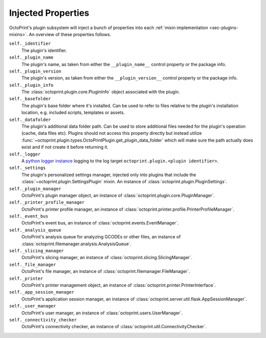 .. _sec-plugins-injectedproperties:

Injected Properties
===================

OctoPrint's plugin subsystem will inject a bunch of properties into each :ref:`mixin implementation <sec-plugins-mixins>`.
An overview of these properties follows.

``self._identifier``
  The plugin's identifier.
``self._plugin_name``
  The plugin's name, as taken from either the ``__plugin_name__`` control property or the package info.
``self._plugin_version``
  The plugin's version, as taken from either the ``__plugin_version__`` control property or the package info.
``self._plugin_info``
  The :class:`octoprint.plugin.core.PluginInfo` object associated with the plugin.
``self._basefolder``
  The plugin's base folder where it's installed. Can be used to refer to files relative to the plugin's installation
  location, e.g. included scripts, templates or assets.
``self._datafolder``
  The plugin's additional data folder path. Can be used to store additional files needed for the plugin's operation (cache,
  data files etc). Plugins should not access this property directly but instead utilize :func:`~octoprint.plugin.types.OctoPrintPlugin.get_plugin_data_folder`
  which will make sure the path actually does exist and if not create it before returning it.
``self._logger``
  A `python logger instance <https://docs.python.org/2/library/logging.html>`_ logging to the log target
  ``octoprint.plugin.<plugin identifier>``.
``self._settings``
  The plugin's personalized settings manager, injected only into plugins that include the :class:`~octoprint.plugin.SettingsPlugin` mixin.
  An instance of :class:`octoprint.plugin.PluginSettings`.
``self._plugin_manager``
  OctoPrint's plugin manager object, an instance of :class:`octoprint.plugin.core.PluginManager`.
``self._printer_profile_manager``
  OctoPrint's printer profile manager, an instance of :class:`octoprint.printer.profile.PrinterProfileManager`.
``self._event_bus``
  OctoPrint's event bus, an instance of :class:`octoprint.events.EventManager`.
``self._analysis_queue``
  OctoPrint's analysis queue for analyzing GCODEs or other files, an instance of :class:`octoprint.filemanager.analysis.AnalysisQueue`.
``self._slicing_manager``
  OctoPrint's slicing manager, an instance of :class:`octoprint.slicing.SlicingManager`.
``self._file_manager``
  OctoPrint's file manager, an instance of :class:`octoprint.filemanager.FileManager`.
``self._printer``
  OctoPrint's printer management object, an instance of :class:`octoprint.printer.PrinterInterface`.
``self._app_session_manager``
  OctoPrint's application session manager, an instance of :class:`octoprint.server.util.flask.AppSessionManager`.
``self._user_manager``
  OctoPrint's user manager, an instance of :class:`octoprint.users.UserManager`.
``self._connectivity_checker``
  OctoPrint's connectivity checker, an instance of :class:`octoprint.util.ConnectivityChecker`.

.. seealso::

   :class:`~octoprint.plugin.core.Plugin` and :class:`~octoprint.plugin.types.OctoPrintPlugin`
       Class documentation also containing the properties shared among all mixin implementations.

   :ref:`Available Mixins <sec-plugins-mixins-available>`
       Some mixin types trigger the injection of additional properties.

